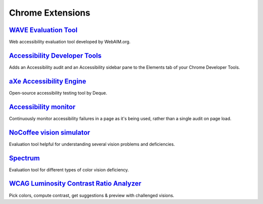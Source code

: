 Chrome Extensions
-----------------

`WAVE Evaluation Tool`_
~~~~~~~~~~~~~~~~~~~~~~~

Web accessibility evaluation tool developed by WebAIM.org.


`Accessibility Developer Tools`_
~~~~~~~~~~~~~~~~~~~~~~~~~~~~~~~~

Adds an Accessibility audit and an Accessibility sidebar pane to the
Elements tab of your Chrome Developer Tools.


`aXe Accessibility Engine`_
~~~~~~~~~~~~~~~~~~~~~~~~~~~

Open-source accessibility testing tool by Deque.


`Accessibility monitor`_
~~~~~~~~~~~~~~~~~~~~~~~~

Continuously monitor accessibility failures in a page as it's being
used, rather than a single audit on page load.


`NoCoffee vision simulator`_
~~~~~~~~~~~~~~~~~~~~~~~~~~~~

Evaluation tool helpful for understanding several vision problems and
deficiencies.


`Spectrum`_
~~~~~~~~~~~

Evaluation tool for different types of color vision deficiency.


`WCAG Luminosity Contrast Ratio Analyzer`_
~~~~~~~~~~~~~~~~~~~~~~~~~~~~~~~~~~~~~~~~~~

Pick colors, compute contrast, get suggestions & preview with
challenged visions.

.. _`WAVE Evaluation Tool`: https://chrome.google.com/webstore/detail/wave-evaluation-tool/jbbplnpkjmmeebjpijfedlgcdilocofh
.. _`Accessibility Developer Tools`: https://chrome.google.com/webstore/detail/accessibility-developer-t/fpkknkljclfencbdbgkenhalefipecmb
.. _`aXe Accessibility Engine`: https://chrome.google.com/webstore/detail/axe/lhdoppojpmngadmnindnejefpokejbdd
.. _`Accessibility monitor`: https://chrome.google.com/webstore/detail/accessibility-monitor/gddplijpjcadnhpnlpkjoppgedpengbo
.. _`NoCoffee vision simulator`: https://chrome.google.com/webstore/detail/nocoffee/jjeeggmbnhckmgdhmgdckeigabjfbddl
.. _`Spectrum`: https://chrome.google.com/webstore/detail/spectrum/ofclemegkcmilinpcimpjkfhjfgmhieb
.. _`WCAG Luminosity Contrast Ratio Analyzer`: https://chrome.google.com/webstore/detail/wcag-luminosity-contrast/lllpnmpooomecmbmijbmbikaacgfdagi

